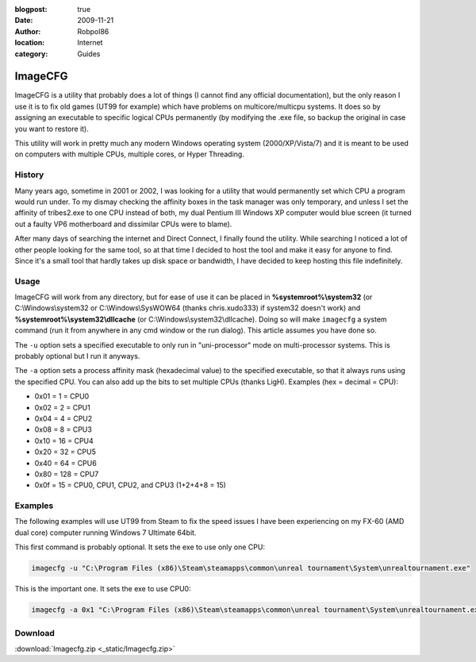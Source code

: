 :blogpost: true
:date: 2009-11-21
:author: Robpol86
:location: Internet
:category: Guides

========
ImageCFG
========

ImageCFG is a utility that probably does a lot of things (I cannot find any official documentation), but the only reason
I use it is to fix old games (UT99 for example) which have problems on multicore/multicpu systems. It does so by
assigning an executable to specific logical CPUs permanently (by modifying the .exe file, so backup the original in case
you want to restore it).

This utility will work in pretty much any modern Windows operating system (2000/XP/Vista/7) and it is meant to be used
on computers with multiple CPUs, multiple cores, or Hyper Threading.

History
=======

Many years ago, sometime in 2001 or 2002, I was looking for a utility that would permanently set which CPU a program
would run under. To my dismay checking the affinity boxes in the task manager was only temporary, and unless I set the
affinity of tribes2.exe to one CPU instead of both, my dual Pentium III Windows XP computer would blue screen (it turned
out a faulty VP6 motherboard and dissimilar CPUs were to blame).

After many days of searching the internet and Direct Connect, I finally found the utility. While searching I noticed a
lot of other people looking for the same tool, so at that time I decided to host the tool and make it easy for anyone to
find. Since it's a small tool that hardly takes up disk space or bandwidth, I have decided to keep hosting this file
indefinitely.

Usage
=====

ImageCFG will work from any directory, but for ease of use it can be placed in **%systemroot%\\system32** (or
C:\\Windows\\system32 or C:\\Windows\\SysWOW64 (thanks chris.xudo333) if system32 doesn't work) and
**%systemroot%\\system32\\dllcache** (or C:\\Windows\\system32\\dllcache). Doing so will make ``imagecfg`` a system command
(run it from anywhere in any cmd window or the run dialog). This article assumes you have done so.

The ``-u`` option sets a specified executable to only run in "uni-processor" mode on multi-processor systems. This is
probably optional but I run it anyways.

The ``-a`` option sets a process affinity mask (hexadecimal value) to the specified executable, so that it always runs
using the specified CPU. You can also add up the bits to set multiple CPUs (thanks LigH). Examples (hex = decimal =
CPU):

* 0x01 = 1 = CPU0
* 0x02 = 2 = CPU1
* 0x04 = 4 = CPU2
* 0x08 = 8 = CPU3
* 0x10 = 16 = CPU4
* 0x20 = 32 = CPU5
* 0x40 = 64 = CPU6
* 0x80 = 128 = CPU7
* 0x0f = 15 = CPU0, CPU1, CPU2, and CPU3 (1+2+4+8 = 15)

Examples
========

The following examples will use UT99 from Steam to fix the speed issues I have been experiencing on my FX-60 (AMD
dual core) computer running Windows 7 Ultimate 64bit.

This first command is probably optional. It sets the exe to use only one CPU:

.. code-block:: bat

    imagecfg -u "C:\Program Files (x86)\Steam\steamapps\common\unreal tournament\System\unrealtournament.exe"

This is the important one. It sets the exe to use CPU0:

.. code-block:: bat

    imagecfg -a 0x1 "C:\Program Files (x86)\Steam\steamapps\common\unreal tournament\System\unrealtournament.exe"

Download
========

:download:`Imagecfg.zip <_static/Imagecfg.zip>`
